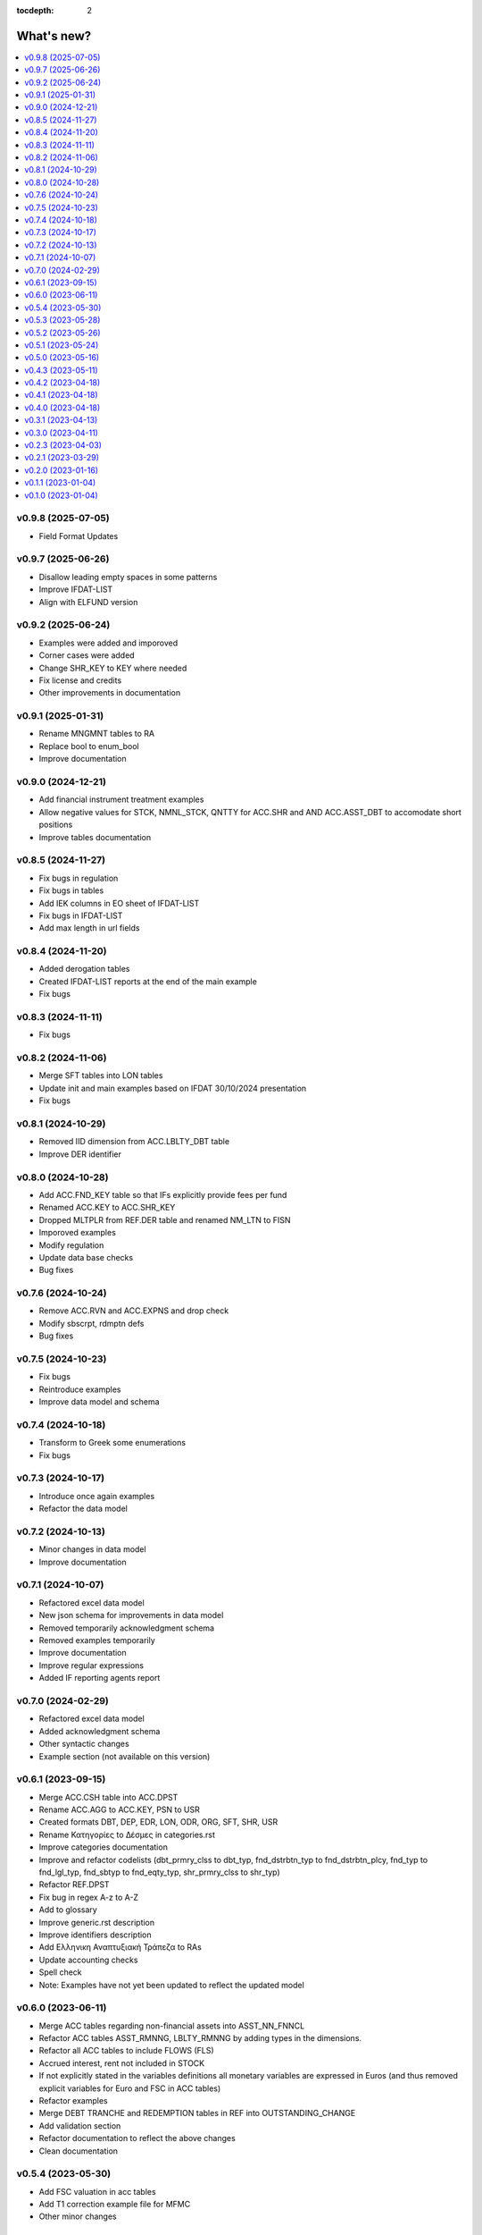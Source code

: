 :tocdepth: 2

What's new?
===========

.. contents::
   :local:
   :backlinks: none
   :depth: 1

.. Next release
.. ============

v0.9.8 (2025-07-05)
-------------------
* Field Format Updates

v0.9.7 (2025-06-26)
-------------------
* Disallow leading empty spaces in some patterns
* Improve IFDAT-LIST
* Align with ELFUND version

v0.9.2 (2025-06-24)
-------------------
* Examples were added and imporoved
* Corner cases were added
* Change SHR_KEY to KEY where needed
* Fix license and credits
* Other improvements in documentation

v0.9.1 (2025-01-31)
-------------------
* Rename MNGMNT tables to RA
* Replace bool to enum_bool
* Improve documentation

v0.9.0 (2024-12-21)
-------------------
* Add financial instrument treatment examples
* Allow negative values for STCK, NMNL_STCK, QNTTY for ACC.SHR and AND ACC.ASST_DBT to accomodate short positions
* Improve tables documentation

v0.8.5 (2024-11-27)
-------------------
* Fix bugs in regulation
* Fix bugs in tables
* Add IEK columns in EO sheet of IFDAT-LIST
* Fix bugs in IFDAT-LIST
* Add max length in url fields

v0.8.4 (2024-11-20)
-------------------
* Added derogation tables 
* Created IFDAT-LIST reports at the end of the main example
* Fix bugs

v0.8.3 (2024-11-11)
-------------------
* Fix bugs

v0.8.2 (2024-11-06)
-------------------

* Merge SFT tables into LON tables
* Update init and main examples based on IFDAT 30/10/2024 presentation
* Fix bugs

v0.8.1 (2024-10-29)
-------------------

* Removed IID dimension from ACC.LBLTY_DBT table
* Improve DER identifier 

v0.8.0 (2024-10-28)
-------------------

* Add ACC.FND_KEY table so that IFs explicitly provide fees per fund
* Renamed ACC.KEY to ACC.SHR_KEY
* Dropped MLTPLR from REF.DER table and renamed NM_LTN to FISN
* Imporoved examples
* Modify regulation
* Update data base checks
* Bug fixes

v0.7.6 (2024-10-24)
-------------------

* Remove ACC.RVN and ACC.EXPNS and drop check
* Modify sbscrpt, rdmptn defs
* Bug fixes


v0.7.5 (2024-10-23)
-------------------

* Fix bugs
* Reintroduce examples
* Improve data model and schema

v0.7.4 (2024-10-18)
-------------------

* Transform to Greek some enumerations
* Fix bugs

v0.7.3 (2024-10-17)
-------------------

* Introduce once again examples
* Refactor the data model

v0.7.2 (2024-10-13)
-------------------

* Minor changes in data model
* Improve documentation

v0.7.1 (2024-10-07)
-------------------

* Refactored excel data model
* New json schema for improvements in data model
* Removed temporarily acknowledgment schema
* Removed examples temporarily
* Improve documentation
* Improve regular expressions
* Added IF reporting agents report

v0.7.0 (2024-02-29)
-------------------

* Refactored excel data model
* Added acknowledgment schema
* Other syntactic changes
* Example section (not available on this version)


v0.6.1 (2023-09-15)
-------------------

* Merge ACC.CSH table into ACC.DPST
* Rename ACC.AGG to ACC.KEY, PSN to USR
* Created formats DBT, DEP, EDR, LON, ODR, ORG, SFT, SHR, USR
* Rename Κατηγορίες to Δέσμες in categories.rst 
* Improve categories documentation
* Improve and refactor codelists (dbt_prmry_clss to dbt_typ, fnd_dstrbtn_typ to fnd_dstrbtn_plcy, fnd_typ to fnd_lgl_typ, fnd_sbtyp to fnd_eqty_typ, shr_prmry_clss to shr_typ) 
* Refactor REF.DPST
* Fix bug in regex A-z to A-Z
* Add to glossary
* Improve generic.rst description
* Improve identifiers description
* Add Ελληνικη Αναπτυξιακή Τράπεζα to RAs
* Update accounting checks
* Spell check
* Note: Examples have not yet been updated to reflect the updated model


  
v0.6.0 (2023-06-11)
-------------------

* Merge ACC tables regarding non-financial assets into ASST_NN_FNNCL
* Refactor ACC tables ASST_RMNNG, LBLTY_RMNNG by adding types in the dimensions.
* Refactor all ACC tables to include FLOWS (FLS)
* Accrued interest, rent not included in STOCK
* If not explicitly stated in the variables definitions all monetary variables are expressed in Euros (and thus removed explicit variables for Euro and FSC in ACC tables)
* Refactor examples
* Merge DEBT TRANCHE and REDEMPTION tables in REF into OUTSTANDING_CHANGE
* Add validation section
* Refactor documentation to reflect the above changes
* Clean documentation
  
v0.5.4 (2023-05-30)
-------------------

* Add FSC valuation in acc tables
* Add T1 correction example file for MFMC
* Other minor changes
  
v0.5.3 (2023-05-28)
-------------------

* Refactor IFDat categories to three (REF, ACC)
* Complete t0 and t1 full examples for MFMC
* Other minor changes
  
v0.5.2 (2023-05-26)
-------------------

* Refactor IFDat categories to three (REF, BSI, INC)
* Refactor data category presentation
* Start introducing variable data types into docs
* Refactor examples
* Other minor changes
  
v0.5.1 (2023-05-24)
-------------------

* Add codelist section and links of enumerated variables and dimensions to codelists 
* Start introducing greek names for categories and variables
* Start refactoring examples
* Other minor changes
  
v0.5.0 (2023-05-16)
-------------------

* Reorganize categories
* Drop other_key category
* Introduce examples per table
* Drop not needed variables
* Drop all other static tables
  
v0.4.3 (2023-05-11)
-------------------

* Adjust SI and SK to reflect current data needs
* Drop attributes
* Added to SK TRANCHE and REDEMPTION tables
  
v0.4.2 (2023-04-18)
-------------------

* Add Reporting Agents
  
v0.4.1 (2023-04-18)
-------------------

* Introduce docx documentation
  
v0.4.0 (2023-04-18)
-------------------

* Introduce one DATA MODEL, one json schema and one template file rather than
  seperate ones for each category


v0.3.1 (2023-04-13)
-------------------

* Fix INTERNAL ID format
* Fix minor bugs
* Fix syntax

v0.3.0 (2023-04-11)
-------------------

* Refactor to IFDat-Docs

v0.2.3 (2023-04-03)
-------------------

* Fix bug in restricting Greek IF reporting population.

v0.2.1 (2023-03-29)
-------------------

* In IFDat, BSI, DEPOSIT removed arrears and write-offs
* Fix OTC_DERIVATIVE BSI stock greek definition
* Bug fixes

v0.2.0 (2023-01-16)
-------------------

* In IFDat domain new RA tables in self_info category.
* In IFDat domain introduce DEDUPLICATE OF measures in case of a change in ``RA``.
* Update documentation to accomodate above changes.
* Fix syntax and spelling bugs in documentation.

v0.1.1 (2023-01-04)
-------------------

* Introduce License
* Documentation fixes

v0.1.0 (2023-01-04)
-------------------

* Pre-release of documentation
